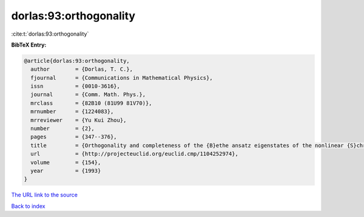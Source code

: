 dorlas:93:orthogonality
=======================

:cite:t:`dorlas:93:orthogonality`

**BibTeX Entry:**

.. code-block:: bibtex

   @article{dorlas:93:orthogonality,
     author        = {Dorlas, T. C.},
     fjournal      = {Communications in Mathematical Physics},
     issn          = {0010-3616},
     journal       = {Comm. Math. Phys.},
     mrclass       = {82B10 (81U99 81V70)},
     mrnumber      = {1224083},
     mrreviewer    = {Yu Kui Zhou},
     number        = {2},
     pages         = {347--376},
     title         = {Orthogonality and completeness of the {B}ethe ansatz eigenstates of the nonlinear {S}chroedinger model},
     url           = {http://projecteuclid.org/euclid.cmp/1104252974},
     volume        = {154},
     year          = {1993}
   }

`The URL link to the source <http://projecteuclid.org/euclid.cmp/1104252974>`__


`Back to index <../By-Cite-Keys.html>`__
